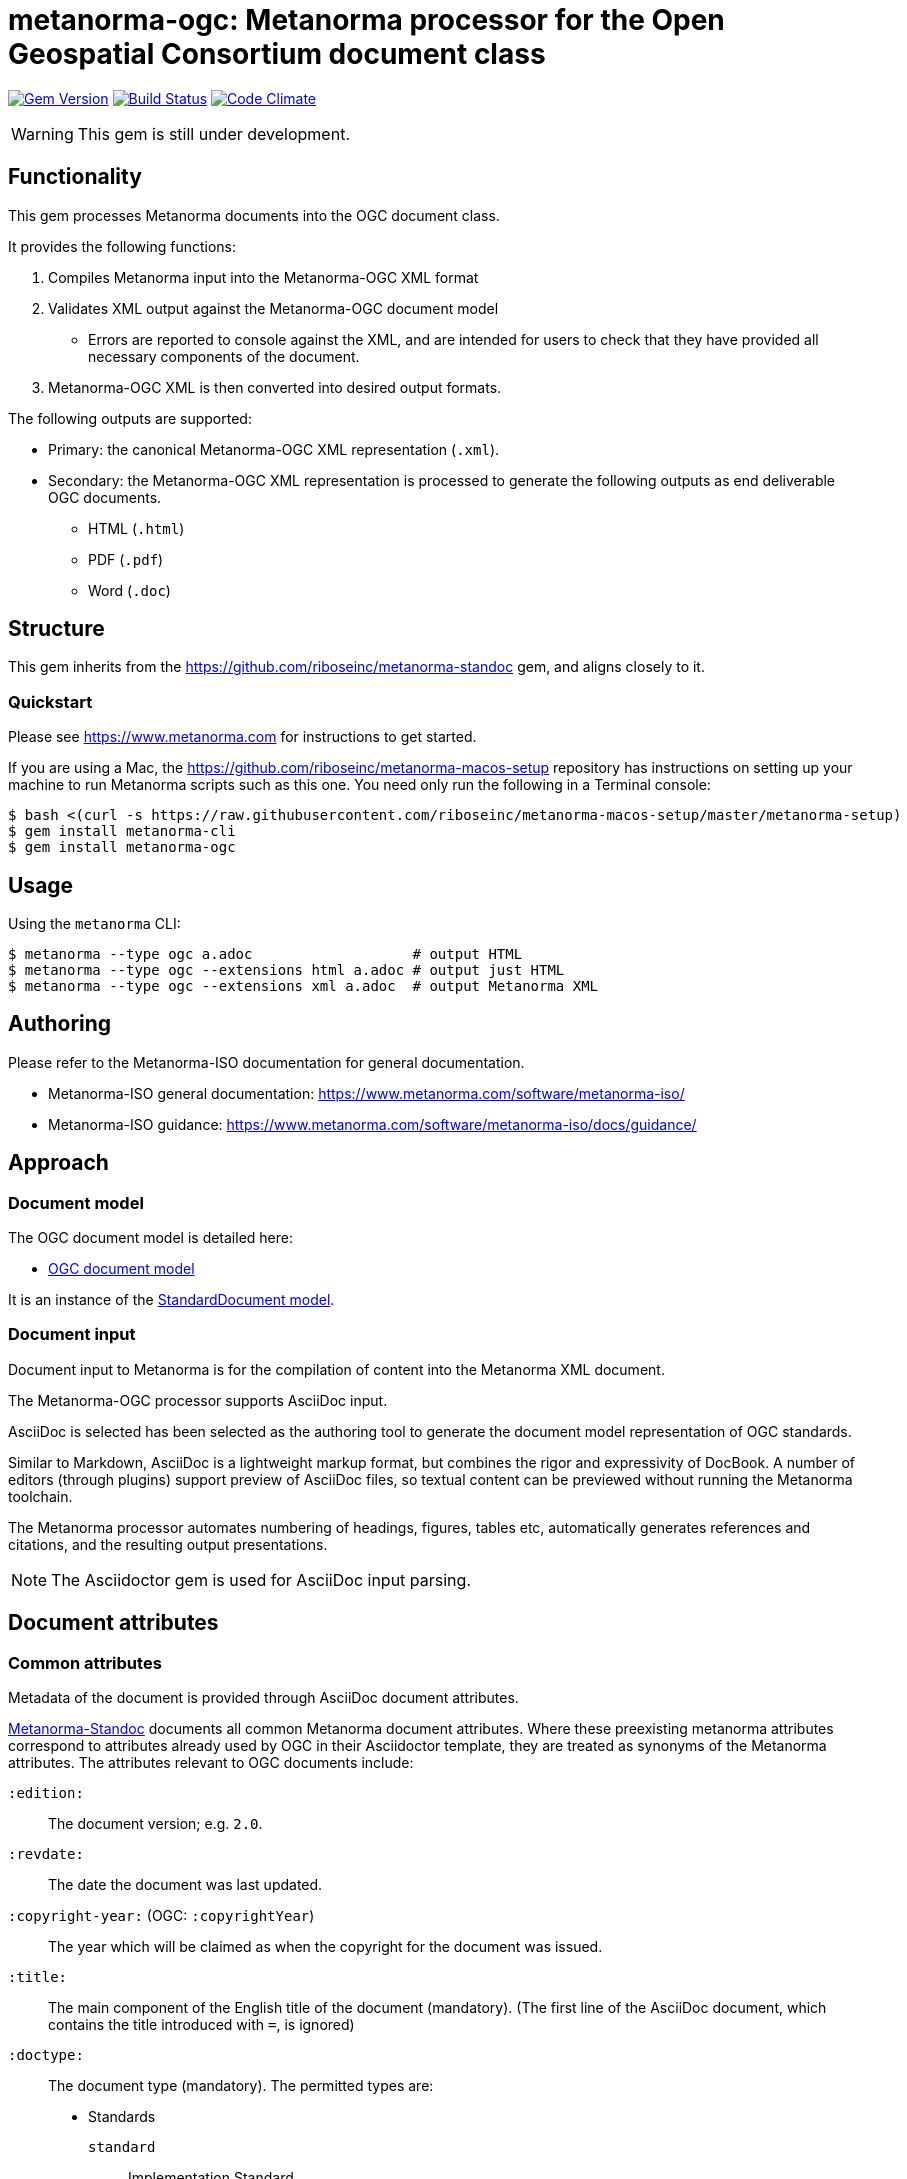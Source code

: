= metanorma-ogc: Metanorma processor for the Open Geospatial Consortium document class

image:https://img.shields.io/gem/v/metanorma-ogc.svg["Gem Version", link="https://rubygems.org/gems/metanorma-ogc"]
image:https://img.shields.io/travis/riboseinc/metanorma-ogc/master.svg["Build Status", link="https://travis-ci.org/riboseinc/metanorma-ogc"]
image:https://codeclimate.com/github/riboseinc/metanorma-ogc/badges/gpa.svg["Code Climate", link="https://codeclimate.com/github/riboseinc/metanorma-ogc"]

WARNING: This gem is still under development.

== Functionality

This gem processes Metanorma documents into the OGC document class.

It provides the following functions:

. Compiles Metanorma input into the Metanorma-OGC XML format
. Validates XML output against the Metanorma-OGC document model
** Errors are reported to console against the XML, and are intended for users to
check that they have provided all necessary components of the
document.
. Metanorma-OGC XML is then converted into desired output formats.

The following outputs are supported:

* Primary: the canonical Metanorma-OGC XML representation (`.xml`).
* Secondary: the Metanorma-OGC XML representation is processed to generate the following outputs
as end deliverable OGC documents.
** HTML (`.html`)
** PDF (`.pdf`)
** Word (`.doc`)

== Structure

This gem inherits from the https://github.com/riboseinc/metanorma-standoc
gem, and aligns closely to it.


=== Quickstart

Please see https://www.metanorma.com for instructions to get started.

If you are using a Mac, the https://github.com/riboseinc/metanorma-macos-setup
repository has instructions on setting up your machine to run Metanorma
scripts such as this one. You need only run the following in a Terminal console:

[source,console]
----
$ bash <(curl -s https://raw.githubusercontent.com/riboseinc/metanorma-macos-setup/master/metanorma-setup)
$ gem install metanorma-cli
$ gem install metanorma-ogc
----


== Usage

Using the `metanorma` CLI:

[source,console]
----
$ metanorma --type ogc a.adoc                   # output HTML
$ metanorma --type ogc --extensions html a.adoc # output just HTML
$ metanorma --type ogc --extensions xml a.adoc  # output Metanorma XML
----


== Authoring

Please refer to the Metanorma-ISO documentation for general documentation.

* Metanorma-ISO general documentation: https://www.metanorma.com/software/metanorma-iso/

* Metanorma-ISO guidance: https://www.metanorma.com/software/metanorma-iso/docs/guidance/


////
** http://asciimath.org[AsciiMathML] is used for mathematical formatting.
The gem uses the https://github.com/asciidoctor/asciimath[Ruby AsciiMath parser],
which is syntactically stricter than the common MathJax processor;
if you do not get expected results, try bracketing terms your in AsciiMathML
expressions.
////


== Approach

=== Document model

The OGC document model is detailed here:

* https://github.com/riboseinc/metanorma-model-ogc[OGC document model]

It is an instance of the
https://github.com/riboseinc/metanorma-model-standoc[StandardDocument model].


=== Document input

Document input to Metanorma is for the compilation of content into the
Metanorma XML document.

The Metanorma-OGC processor supports AsciiDoc input.

AsciiDoc is selected has been selected as the authoring tool to generate the document
model representation of OGC standards.

Similar to Markdown, AsciiDoc is a lightweight markup format, but
combines the rigor and expressivity of DocBook.
A number of editors (through plugins) support preview of AsciiDoc files,
so textual content can be previewed without running the Metanorma toolchain.

The Metanorma processor automates numbering of headings, figures,
tables etc, automatically generates references and citations,
and  the resulting output presentations.

NOTE: The Asciidoctor gem is used for AsciiDoc input parsing.


== Document attributes

=== Common attributes

Metadata of the document is provided through AsciiDoc document attributes.

https://github.com/riboseinc/metanorma-standoc[Metanorma-Standoc]
documents all common Metanorma document attributes.
Where these preexisting metanorma attributes correspond to attributes already used
by OGC in their Asciidoctor template, they are treated as synonyms of the Metanorma
attributes.  The attributes relevant to OGC documents include:

`:edition:`:: The document version; e.g. `2.0`.

`:revdate:`:: The date the document was last updated.

`:copyright-year:` (OGC: `:copyrightYear`):: The year which will be claimed as when the copyright for
the document was issued.

`:title:`:: The main component of the English title of the document
(mandatory). (The first line of the AsciiDoc document, which contains the title
introduced with `=`, is ignored)

`:doctype:`:: The document type (mandatory). The permitted types are:
+
--
* Standards
`standard`::: Implementation Standard
`standard-with-suite`::: Implementation Standard with Compliance Suite
`abstract-specification`::: Abstract Specification
`community-standard`::: Community Standard
`profile`::: Profile / Application Profile
`best-practice`::: Best Practices Document

* Other
`engineering-report`::: Engineering Report
`discussion-paper`::: Discussion Paper
`reference-model`::: OGC Reference Model
`user-guide`::: User Guide
`policy`::: OGC Policy Document
`guide`::: Guide
`amendment`::: Technical Amendment
`technical-corrigendum`::: Corrigendum (errata) Changes to OGC Standards
`administrative`::: Internal administrative documents
--

`:status:``:: Document status/stage. The permitted types are:
+
`rfc`::: OGC RFC (proposal)
`candidate`::: Candidate Standard
`published`::: Published
`deprecated`::: Deprecated
`retired`::: Retired

`:committee:` (OGC: `:workingGroup:`):: The name of the relevant committee producing the document (mandatory)

`:language:`:: The language of the document (e.g. `en`) (mandatory)

`:published-date:` (OGC: `:publicationDate:`):: The publication date for the document.
`:issued-date:`  (OGC: `:approvalDate:`):: The approval date for the document.
`:created-date:`:: The creation date for the document.
`:received-date:`  (OGC: `:submissionDate:`):: The date at which the document was submitted to the standards body.

`:uri:`:: The URI to which this standard is published.
`:docnumber:`  (OGC: `docReference`):: The internal identifier referring to this document.

`:draft:`:: If present, review notes are included in the
Metanorma XML output; otherwise they are suppressed.


=== OGC-specific attributes

The following document attributes are specific to this document class:

`:external-id:`:: The external identifier referring to this document.
`:referenceURLID:`:: The identifier embedded into a document type-specific
external URL.


`:fullname{_i}:`:: The full name of a person who is a contributor to the document.
A second person is indicated by using a numeric suffix: `:fullname:`, `:fullname_2:`, `fullname_3:`, &c.

`:surname{_i}:`:: The surname of a person who is a contributor to the document.
`:givenname{_i}:`:: The given name(s) of a person who is a contributor to the document.
`:role{_i}:`:: The role of a a person who is a contributor to the document. By default,
they are coded as an `editor`; they can also be represented as an `author`.

OGC `:editor:`:: corresponds to `:fullname:` with `role` = "editor"

== Asciidoctor features specific to OGC

The https://github.com/riboseinc/metanorma-standoc[metanorma-standoc]
gem documents the customisations of Asciidoctor markup common to all metanorma gems.
The following markup is specific to this gem:

TBD

== Examples

* link:spec/examples/rfc6350.adoc[] is an Metanorma AsciiDoc version of https://tools.ietf.org/html/rfc6350[RFC 6350].
* link:spec/examples/rfc6350.html[] is an HTML file generated from the Asciidoctor.
* link:spec/examples/rfc6350.doc[] is a Word document generated from the Asciidoctor.

